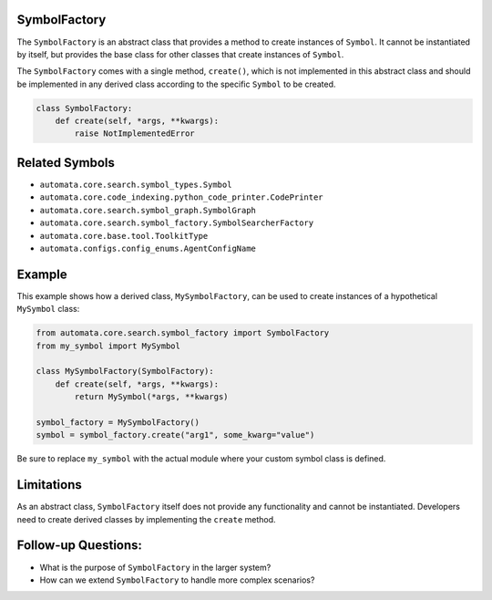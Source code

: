 SymbolFactory
-------------

The ``SymbolFactory`` is an abstract class that provides a method to
create instances of ``Symbol``. It cannot be instantiated by itself, but
provides the base class for other classes that create instances of
``Symbol``.

The ``SymbolFactory`` comes with a single method, ``create()``, which is
not implemented in this abstract class and should be implemented in any
derived class according to the specific ``Symbol`` to be created.

.. code:: python

   class SymbolFactory:
       def create(self, *args, **kwargs):
           raise NotImplementedError

Related Symbols
---------------

-  ``automata.core.search.symbol_types.Symbol``
-  ``automata.core.code_indexing.python_code_printer.CodePrinter``
-  ``automata.core.search.symbol_graph.SymbolGraph``
-  ``automata.core.search.symbol_factory.SymbolSearcherFactory``
-  ``automata.core.base.tool.ToolkitType``
-  ``automata.configs.config_enums.AgentConfigName``

Example
-------

This example shows how a derived class, ``MySymbolFactory``, can be used
to create instances of a hypothetical ``MySymbol`` class:

.. code:: python

   from automata.core.search.symbol_factory import SymbolFactory
   from my_symbol import MySymbol

   class MySymbolFactory(SymbolFactory):
       def create(self, *args, **kwargs):
           return MySymbol(*args, **kwargs)

   symbol_factory = MySymbolFactory()
   symbol = symbol_factory.create("arg1", some_kwarg="value")

Be sure to replace ``my_symbol`` with the actual module where your
custom symbol class is defined.

Limitations
-----------

As an abstract class, ``SymbolFactory`` itself does not provide any
functionality and cannot be instantiated. Developers need to create
derived classes by implementing the ``create`` method.

Follow-up Questions:
--------------------

-  What is the purpose of ``SymbolFactory`` in the larger system?
-  How can we extend ``SymbolFactory`` to handle more complex scenarios?
